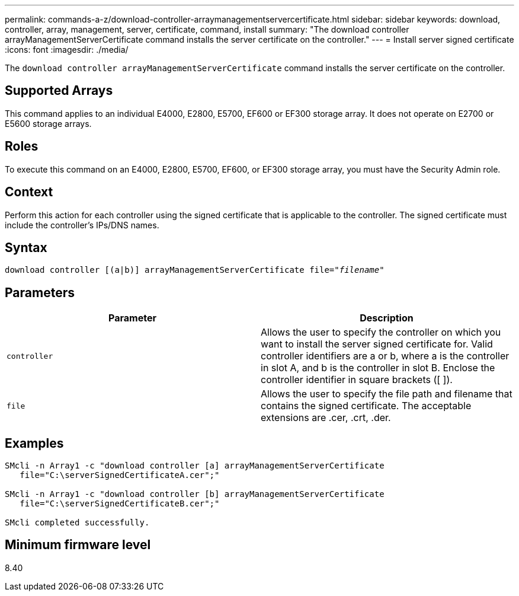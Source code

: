 ---
permalink: commands-a-z/download-controller-arraymanagementservercertificate.html
sidebar: sidebar
keywords: download, controller, array, management, server, certificate, command, install
summary: "The download controller arrayManagementServerCertificate command installs the server certificate on the controller."
---
= Install server signed certificate
:icons: font
:imagesdir: ./media/

[.lead]
The `download controller arrayManagementServerCertificate` command installs the server certificate on the controller.

== Supported Arrays

This command applies to an individual E4000, E2800, E5700, EF600 or EF300 storage array. It does not operate on E2700 or E5600 storage arrays.

== Roles

To execute this command on an E4000, E2800, E5700, EF600, or EF300 storage array, you must have the Security Admin role.

== Context

Perform this action for each controller using the signed certificate that is applicable to the controller. The signed certificate must include the controller's IPs/DNS names.

== Syntax
[subs=+macros]
[source,cli]
----
download controller [(a|b)] pass:quotes[arrayManagementServerCertificate file="_filename_"]
----

== Parameters
[cols="2*",options="header"]
|===
| Parameter| Description
a|
`controller`
a|
Allows the user to specify the controller on which you want to install the server signed certificate for. Valid controller identifiers are a or b, where a is the controller in slot A, and b is the controller in slot B. Enclose the controller identifier in square brackets ([ ]).
a|
`file`
a|
Allows the user to specify the file path and filename that contains the signed certificate. The acceptable extensions are .cer, .crt, .der.
|===

== Examples

----

SMcli -n Array1 -c "download controller [a] arrayManagementServerCertificate
   file="C:\serverSignedCertificateA.cer";"

SMcli -n Array1 -c "download controller [b] arrayManagementServerCertificate
   file="C:\serverSignedCertificateB.cer";"

SMcli completed successfully.
----

== Minimum firmware level

8.40
